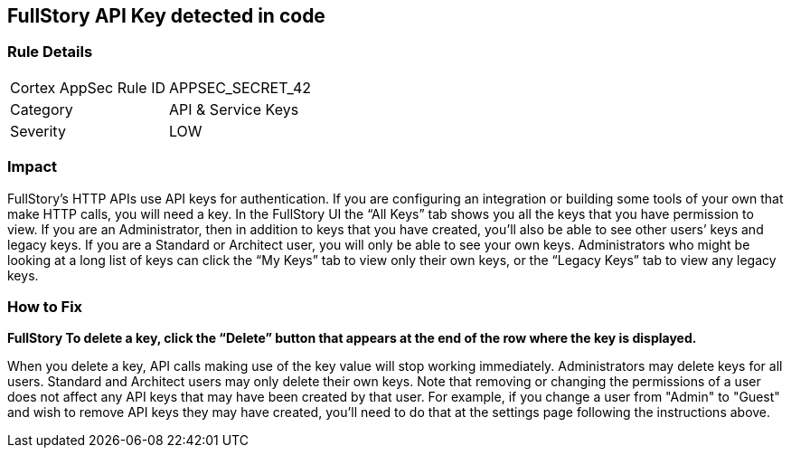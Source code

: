 == FullStory API Key detected in code


=== Rule Details

[cols="1,2"]
|===
|Cortex AppSec Rule ID |APPSEC_SECRET_42
|Category |API & Service Keys
|Severity |LOW
|===
 



=== Impact
FullStory's HTTP APIs use API keys for authentication.
If you are configuring an integration or building some tools of your own that make HTTP calls, you will need a key.
In the FullStory UI the "`All Keys`" tab shows you all the keys that you have permission to view.
If you are an Administrator, then in addition to keys that you have created, you'll also be able to see other users`' keys and legacy keys.
If you are a Standard or Architect user, you will only be able to see your own keys.
Administrators who might be looking at a long list of keys can click the "`My Keys`" tab to view only their own keys, or the "`Legacy Keys`" tab to view any legacy keys.

=== How to Fix


*FullStory To delete a key, click the "`Delete`" button that appears at the end of the row where the key is displayed.* 


When you delete a key, API calls making use of the key value will stop working immediately.
Administrators may delete keys for all users.
Standard and Architect users may only delete their own keys.
Note that removing or changing the permissions of a user does not affect any API keys that may have been created by that user.
For example, if you change a user from "Admin" to "Guest" and wish to remove API keys they may have created, you'll need to do that at the settings page following the instructions above.
